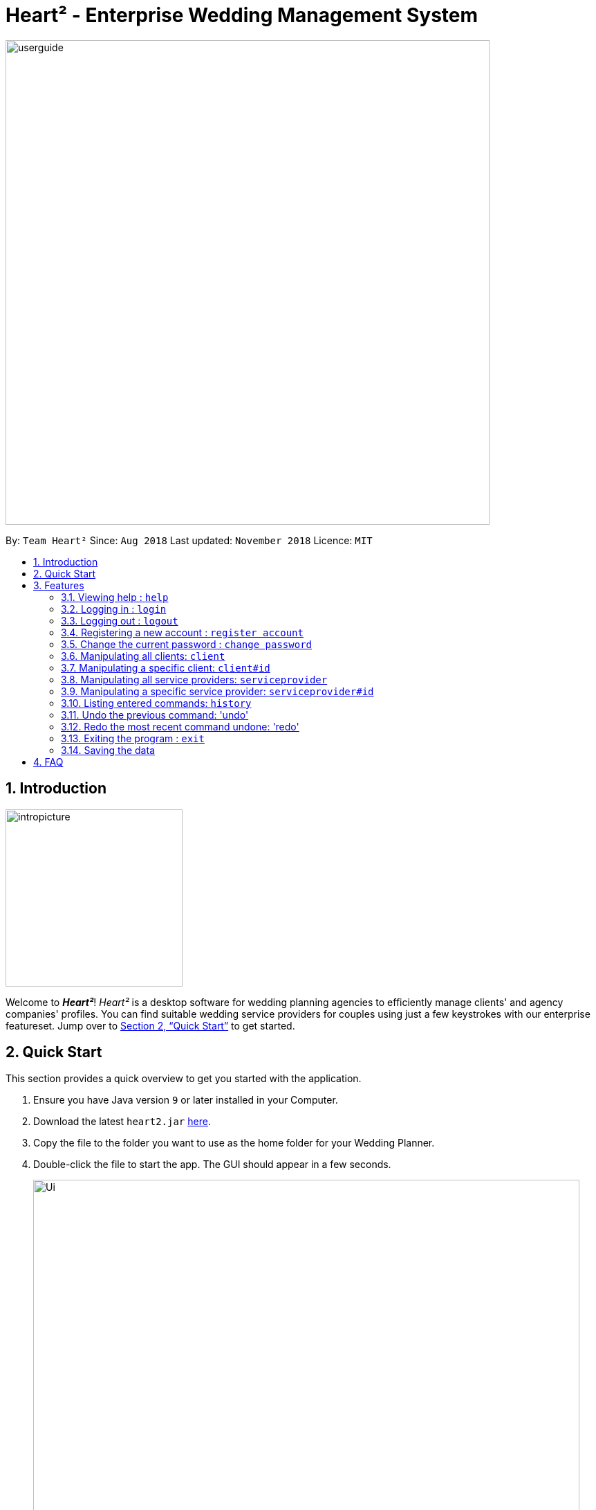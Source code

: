 = Heart² - Enterprise Wedding Management System
:site-section: UserGuide
:toc:
:toc-title:
:toc-placement: preamble
:sectnums:
:imagesDir: images
:stylesDir: stylesheets
:xrefstyle: full
:experimental:
ifdef::env-github[]
:tip-caption: :bulb:
:note-caption: :information_source:
endif::[]
:repoURL: https://github.com/CS2103-AY1819S1-F10-3/main/

image::userguide.png[width="700"]

By: `Team Heart²`      Since: `Aug 2018`      Last updated: `November 2018`      Licence: `MIT`

== Introduction
image::intropicture.png[width="256"]

Welcome to *_Heart²_*! _Heart²_ is a desktop software for wedding planning agencies to efficiently manage clients' and agency companies' profiles.
You can find suitable wedding service providers for couples using just a few keystrokes with our enterprise featureset. Jump over to <<Quick Start>> to get started.

== Quick Start

This section provides a quick overview to get you started with the application.

.  Ensure you have Java version `9` or later installed in your Computer.
.  Download the latest `heart2.jar` link:{repoURL}/releases[here].
.  Copy the file to the folder you want to use as the home folder for your Wedding Planner.
.  Double-click the file to start the app. The GUI should appear in a few seconds.
+
image::Ui.png[width="790"]
+
.  Type the command in the command box and press kbd:[Enter] to execute it. +
e.g. typing *`help`* and pressing kbd:[Enter] will open the help window.
.  Refer to <<Features>> for details of each command.

[[Features]]
== Features
The following format is consistent for all the commands listed in this section.

image::format.png[width="256"]

* Words in `UPPER_CASE` are the parameters to be supplied by the user e.g. in `add n/NAME`, `NAME` is a parameter which can be used as `add n/John Doe`.
* Items in square brackets are optional e.g `n/NAME [t/TAG]` can be used as `n/John Doe t/friend` or as `n/John Doe`.
* Items with `…`​ after them can be used multiple times including zero times e.g. `[t/TAG]...` can be used as `{nbsp}` (i.e. 0 times), `t/friend`, `t/friend t/family` etc.
* Parameters can be in any order. E.g. if the command specifies `n/NAME p/PHONE_NUMBER`, `p/PHONE_NUMBER n/NAME` is also acceptable.


* Example: An example image shows the source code format for a particular command

[cols="^,<5a", frame=none]
|=====
|image:exampleimage.png[width="64", role="center"]
|`login u/rootUser p/rootPassword`
|=====

image::commands.png[width="256"]
The following section documents all the commands available in this application.

=== Viewing help : `help`

Format: `help`

=== Logging in : `login`

Securely logs you in to access the system. By default, a root account with `SUPER_USER` privilege is provided, using the username `rootUser` and password `rootPassword`.

Format: `login u/USERNAME p/PASSWORD`

[cols="^,<5a", frame=none]
|=====
|image:exampleimage.png[width="64", role="center"]
|`login u/rootUser p/rootPassword`
|=====

=== Logging out : `logout`

Securely logs you out of the system.

Format: `logout`

=== Registering a new account : `register account`

Register a new account for this application. You can only register a new account via an account with `SUPER_USER` privilege. By default, `rootUser` is a default account with `SUPER_USER` privilege.

[NOTE]
It may sound counter-intuitive to require an account before registering a new account. We make this requirement as only authorised personal should be given an account. Ideally, the owner of the application should dictate the account given to employees by helping them register an account.

Format: `register account u/USERNAME p/PASSWORD r/ROLE`

`r/ROLE`:
either
`r/superuser`
 or `r/readonlyuser` to create a `SUPER_USER` account or `READ_ONLY_USER` account respectively.

[cols="^,<5a", frame=none]
|=====
|image:exampleimage.png[width="64", role="center"]
|`register account u/myNewUsername p/p@ssw0rd r/superuser`
|=====

=== Change the current password : `change password`

Change your current account password from an old password to a new password.

Condition: your old password is typed in correctly, and new password should not be the same as old password.

[CAUTION]
Make sure your new password is typed correctly. There is no confirmation prompt once you execute the command.

Format: `change password o/YOUR_OLD_PASSWORD n/YOUR_NEW_PASSWORD`

[cols="^,<5a", frame=none]
|=====
|image:exampleimage.png[width="64", role="center"]
|`change password o/jf3nv n/j9y3nd`
|=====

=== Manipulating all clients: `client`

==== Creating a client

You can register a client and his/her particulars into the database.

Format: `client add n/FULL_NAME p/PHONE_NUMBER e/EMAIL_ADDRESS a/HOME_ADDRESS`

[cols="^,<5a", frame=none]
|=====
|image:exampleimage.png[width="64", role="center"]
|`client add n/John Doe p/87654321 e/johndoe@gmail.com a/123 Lorem Street, #45-67, Singapore 890123`
|=====

==== Listing and searching for clients

You can list all clients in the database if no parameters are provided, otherwise lists all clients matching all of the search parameters.

Format: `client list [n/FULL_NAME] [p/PHONE_NUMBER] [e/EMAIL_ADDRESS] [a/HOME_ADDRESS]`

[cols="^,<5a", frame=none]
|=====
|image:exampleimage.png[width="64", role="center"]
|* `client list`
 * `client list n/John Doe`
|=====


=== Manipulating a specific client: `client#id`

==== Viewing a client

You can view the detailed information about a specific client by his/her id.

Format: `client#id view`

[cols="^,<5a", frame=none]
|=====
|image:exampleimage.png[width="64", role="center"]
|`client#123 view`
|=====

==== Deleting a client

You can delete a client by his/her id.

Format: `client#id delete`

[cols="^,<5a", frame=none]
|=====
|image:exampleimage.png[width="64", role="center"]
|`client#123 delete`
|=====

==== Updating a client profile

You can update a client profile by his/her id with new particulars.

Format: `client#id updateprofile [n/FULL_NAME] [p/PHONE_NUMBER] [e/EMAIL_ADDRESS] [a/HOME_ADDRESS]`

[cols="^,<5a", frame=none]
|=====
|image:exampleimage.png[width="64", role="center"]
|* `client#123 updateprofile p/98765432` (updates `client#123`'s phone number)
 * `client#123 updateprofile n/Jane Doe e/janedoe@gmail.com` (updates `client#123`'s name and email address)
|=====

==== Adding a service request from a client

You can add requests for a service from a client. You must specify the budget which will be in Singapore Dollars (SGD).

Format: `client#id addservice t/SERVICE_TYPE p/SERVICE_BUDGET`

Service Types `SERVICE_TYPE`:

* `photography`
* `catering`
* `hosting`

[cols="^,<5a", frame=none]
|=====
|image:exampleimage.png[width="64", role="center"]
|* `client#id addservice t/photography p/2000`
 * `client#id addservice t/catering p/10000`
|=====


=== Manipulating all service providers: `serviceprovider`

==== Creating a service provider

You can register a service provider to the system with the necessary particulars.

Format: `serviceprovider add n/COMPANY_NAME p/PHONE_NUMBER e/EMAIL_ADDRESS a/OFFICE_ADDRESS`

[cols="^,<5a", frame=none]
|=====
|image:exampleimage.png[width="64", role="center"]
|`serviceprovider add n/Infinite Studios p/61234567 e/contact@infinitestudios.sg a/123 Infinite Loop`
|=====

=== Manipulating a specific service provider: `serviceprovider#id`

==== Viewing a service provider

You can view the detailed information of a service provider by its id.

Format: `serviceprovider$id view`

[cols="^,<5a", frame=none]
|=====
|image:exampleimage.png[width="64", role="center"]
|`serviceprovider#123 view`
|=====

==== Deleting a service provider

You can delete a service provider by its id.

Format: `serviceprovider#id delete`

[cols="^,<5a", frame=none]
|=====
|image:exampleimage.png[width="64", role="center"]
|`serviceprovider#123 delete`
|=====

==== Updating a service provider profile

You can update the details of a service provider by its id with new particulars.

Format: `serviceprovider#id updateprofile [n/COMPANY_NAME] [p/PHONE_NUMBER] [e/EMAIL_ADDRESS] [a/OFFICE_ADDRESS]`

[cols="^,<5a", frame=none]
|=====
|image:exampleimage.png[width="64", role="center"]
|* `serviceprovider#123 updateprofile p/98765432` (updates `serviceprovider#123`'s phone number)
 * `serviceprovider#123 updateprofile e/janedoe@gmail.com a/batcave` (updates `serviceprovider#123`'s email address and office address)
|=====

==== Adding a service type supported by service provider

You can add a service type supported by the service provider by its id in Singapore Dollars (SGD).

Format: `serviceprovider#id addservice t/SERVICE_TYPE p/SERVICE_COST_ESTIMATE`

[cols="^,<5a", frame=none]
|=====
|image:exampleimage.png[width="64", role="center"]
|* `serviceprovider#123 addservice t/photography p/2000`
 * `serviceprovider#123 addservice t/catering p/10000`
|=====

=== Listing entered commands: `history`

You can list all the commands that you have entered in reverse chronological order.

Format: `history`

[NOTE]
====
Pressing the kbd:[&uarr;] and kbd:[&darr;] arrows will display the previous and next input respectively in the command box.
====

=== Undo the previous command: 'undo'

You can undo the most recent command.

Format: `undo`

=== Redo the most recent command undone: 'redo'

You can redo the most recent command that was undone by undo.

Format: `redo`

=== Exiting the program : `exit`

Exits the program.

Format: `exit`

=== Saving the data

Address book data are saved in the hard disk automatically after any command that changes the data.

There is no need for you to save manually.

== FAQ
image::faqpicture.png[width="400"]

*[red]#Q*#: [red]#How do I transfer my data to another Computer?# +
*A*: Install the app in the other computer and overwrite the empty data file it creates with the file that contains the data of your previous Address Book folder.

*[red]#Q*#: [red]#What platform is this application available on?# +
*A*: This application is cross-platform, and can be used on both Windows and Mac OS.

*[red]#Q*#: [red]#Is this application free-of-charge?# +
*A*: Yes, this application is open-source and can be use for free, even commercially.

*[red]#Q*#: [red]#How can I report an issue?# +
*A*: You can raise an issue in the issue section and our team will get back to you as soon as possbile.
